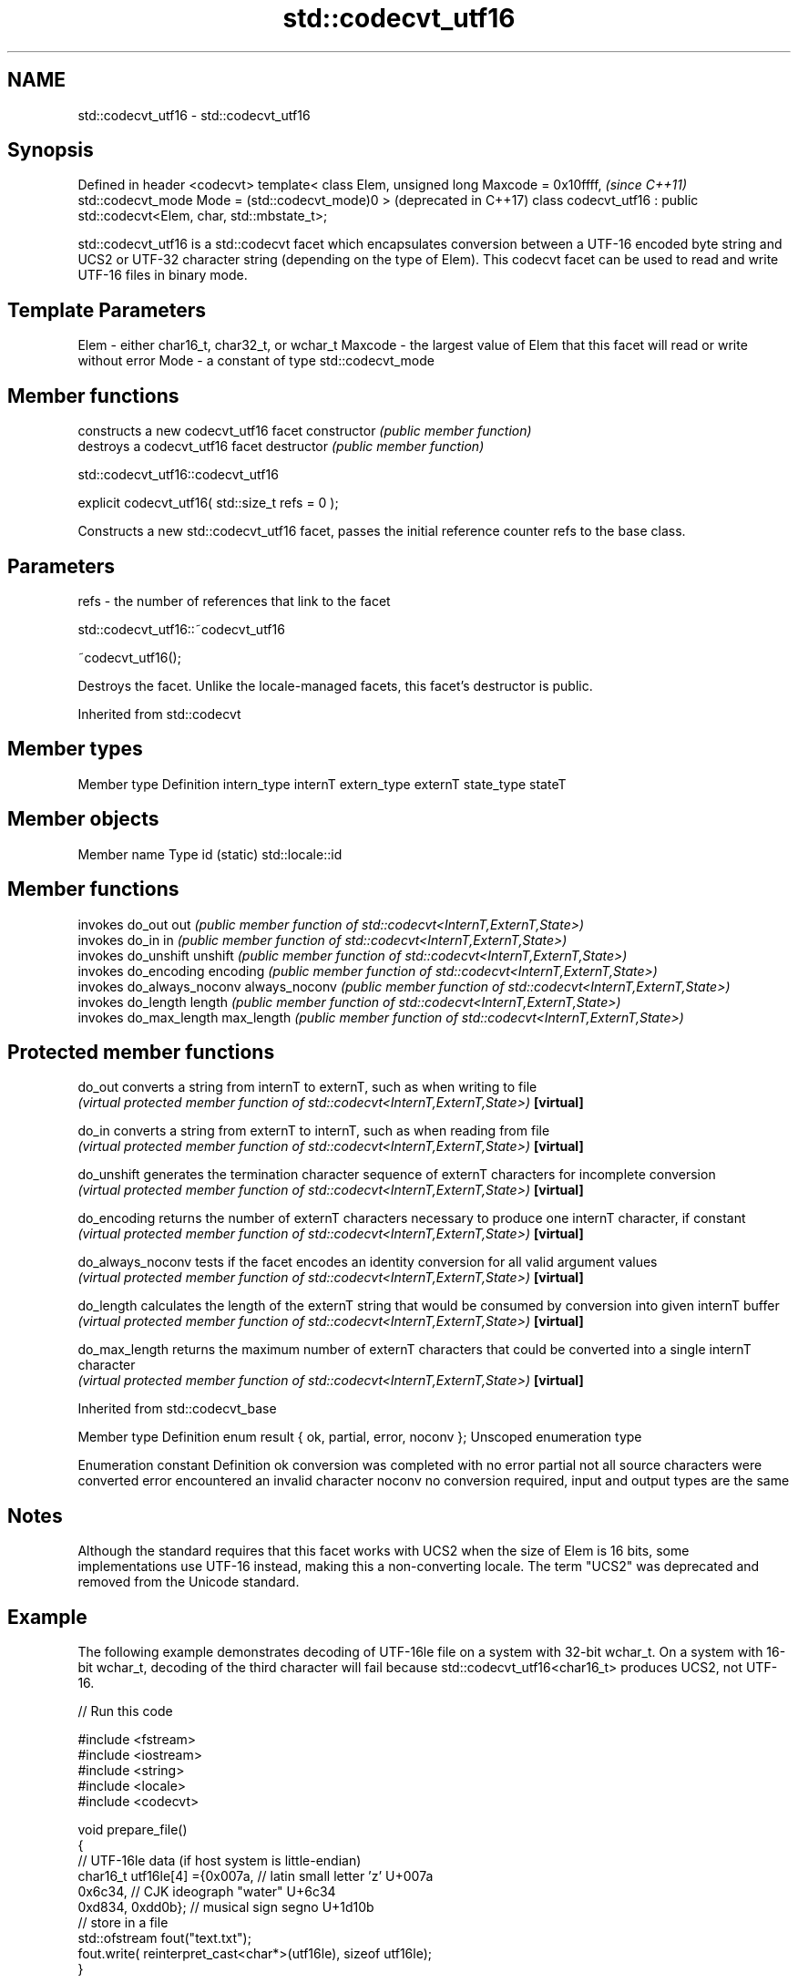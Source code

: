 .TH std::codecvt_utf16 3 "2020.03.24" "http://cppreference.com" "C++ Standard Libary"
.SH NAME
std::codecvt_utf16 \- std::codecvt_utf16

.SH Synopsis

Defined in header <codecvt>
template< class Elem,
unsigned long Maxcode = 0x10ffff,                                       \fI(since C++11)\fP
std::codecvt_mode Mode = (std::codecvt_mode)0 >                         (deprecated in C++17)
class codecvt_utf16 : public std::codecvt<Elem, char, std::mbstate_t>;

std::codecvt_utf16 is a std::codecvt facet which encapsulates conversion between a UTF-16 encoded byte string and UCS2 or UTF-32 character string (depending on the type of Elem). This codecvt facet can be used to read and write UTF-16 files in binary mode.

.SH Template Parameters


Elem    - either char16_t, char32_t, or wchar_t
Maxcode - the largest value of Elem that this facet will read or write without error
Mode    - a constant of type std::codecvt_mode


.SH Member functions


              constructs a new codecvt_utf16 facet
constructor   \fI(public member function)\fP
              destroys a codecvt_utf16 facet
destructor    \fI(public member function)\fP


 std::codecvt_utf16::codecvt_utf16


explicit codecvt_utf16( std::size_t refs = 0 );

Constructs a new std::codecvt_utf16 facet, passes the initial reference counter refs to the base class.

.SH Parameters


refs - the number of references that link to the facet


 std::codecvt_utf16::~codecvt_utf16


~codecvt_utf16();

Destroys the facet. Unlike the locale-managed facets, this facet's destructor is public.

Inherited from std::codecvt


.SH Member types


Member type Definition
intern_type internT
extern_type externT
state_type  stateT


.SH Member objects


Member name Type
id (static) std::locale::id


.SH Member functions


              invokes do_out
out           \fI(public member function of std::codecvt<InternT,ExternT,State>)\fP
              invokes do_in
in            \fI(public member function of std::codecvt<InternT,ExternT,State>)\fP
              invokes do_unshift
unshift       \fI(public member function of std::codecvt<InternT,ExternT,State>)\fP
              invokes do_encoding
encoding      \fI(public member function of std::codecvt<InternT,ExternT,State>)\fP
              invokes do_always_noconv
always_noconv \fI(public member function of std::codecvt<InternT,ExternT,State>)\fP
              invokes do_length
length        \fI(public member function of std::codecvt<InternT,ExternT,State>)\fP
              invokes do_max_length
max_length    \fI(public member function of std::codecvt<InternT,ExternT,State>)\fP


.SH Protected member functions



do_out           converts a string from internT to externT, such as when writing to file
                 \fI(virtual protected member function of std::codecvt<InternT,ExternT,State>)\fP
\fB[virtual]\fP

do_in            converts a string from externT to internT, such as when reading from file
                 \fI(virtual protected member function of std::codecvt<InternT,ExternT,State>)\fP
\fB[virtual]\fP

do_unshift       generates the termination character sequence of externT characters for incomplete conversion
                 \fI(virtual protected member function of std::codecvt<InternT,ExternT,State>)\fP
\fB[virtual]\fP

do_encoding      returns the number of externT characters necessary to produce one internT character, if constant
                 \fI(virtual protected member function of std::codecvt<InternT,ExternT,State>)\fP
\fB[virtual]\fP

do_always_noconv tests if the facet encodes an identity conversion for all valid argument values
                 \fI(virtual protected member function of std::codecvt<InternT,ExternT,State>)\fP
\fB[virtual]\fP

do_length        calculates the length of the externT string that would be consumed by conversion into given internT buffer
                 \fI(virtual protected member function of std::codecvt<InternT,ExternT,State>)\fP
\fB[virtual]\fP

do_max_length    returns the maximum number of externT characters that could be converted into a single internT character
                 \fI(virtual protected member function of std::codecvt<InternT,ExternT,State>)\fP
\fB[virtual]\fP



Inherited from std::codecvt_base


Member type                                 Definition
enum result { ok, partial, error, noconv }; Unscoped enumeration type


Enumeration constant Definition
ok                   conversion was completed with no error
partial              not all source characters were converted
error                encountered an invalid character
noconv               no conversion required, input and output types are the same


.SH Notes

Although the standard requires that this facet works with UCS2 when the size of Elem is 16 bits, some implementations use UTF-16 instead, making this a non-converting locale. The term "UCS2" was deprecated and removed from the Unicode standard.

.SH Example

The following example demonstrates decoding of UTF-16le file on a system with 32-bit wchar_t. On a system with 16-bit wchar_t, decoding of the third character will fail because std::codecvt_utf16<char16_t> produces UCS2, not UTF-16.

// Run this code

  #include <fstream>
  #include <iostream>
  #include <string>
  #include <locale>
  #include <codecvt>

  void prepare_file()
  {
      // UTF-16le data (if host system is little-endian)
      char16_t utf16le[4] ={0x007a,          // latin small letter 'z' U+007a
                            0x6c34,          // CJK ideograph "water"  U+6c34
                            0xd834, 0xdd0b}; // musical sign segno U+1d10b
      // store in a file
      std::ofstream fout("text.txt");
      fout.write( reinterpret_cast<char*>(utf16le), sizeof utf16le);
  }

  int main()
  {
      prepare_file();
      // open as a byte stream
      std::wifstream fin("text.txt", std::ios::binary);
      // apply facet
      fin.imbue(std::locale(fin.getloc(),
         new std::codecvt_utf16<wchar_t, 0x10ffff, std::little_endian>));

      for (wchar_t c; fin.get(c); )
              std::cout << std::showbase << std::hex << c << '\\n';
  }

.SH Output:

  0x7a
  0x6c34
  0x1d10b


.SH See also


Character           locale-defined multibyte              UTF-8                              UTF-16
conversions         (UTF-8, GB18030)
                                                          codecvt<char16_t, char, mbstate_t>
UTF-16              mbrtoc16 / c16rtomb(with C11's DR488) codecvt_utf8_utf16<char16_t>       N/A
                                                          codecvt_utf8_utf16<char32_t>
                                                          codecvt_utf8_utf16<wchar_t>
UCS2                c16rtomb(without C11's DR488)         codecvt_utf8<char16_t>             codecvt_utf16<char16_t>
                                                          codecvt_utf8<wchar_t>(Windows)     codecvt_utf16<wchar_t>(Windows)
                                                          codecvt<char32_t, char, mbstate_t> codecvt_utf16<char32_t>
UTF-32              mbrtoc32 / c32rtomb                   codecvt_utf8<char32_t>             codecvt_utf16<wchar_t>(non-Windows)
                                                          codecvt_utf8<wchar_t>(non-Windows)
system wide:        mbsrtowcs / wcsrtombs
UTF-32(non-Windows) use_facet<codecvt                     No                                 No
UCS2(Windows)       <wchar_t, char, mbstate_t>>(locale)


                      converts between character encodings, including UTF-8, UTF-16, UTF-32
codecvt               \fI(class template)\fP

codecvt_mode          tags to alter behavior of the standard codecvt facets
                      \fI(enum)\fP
\fI(C++11)\fP
(deprecated in C++17)

codecvt_utf8          converts between UTF-8 and UCS2/UCS4
                      \fI(class template)\fP
\fI(C++11)\fP
(deprecated in C++17)

codecvt_utf8_utf16    converts between UTF-8 and UTF-16
                      \fI(class template)\fP
\fI(C++11)\fP
(deprecated in C++17)





